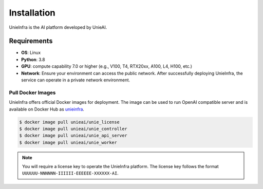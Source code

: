.. _installation:

Installation
============

UnieInfra is the AI platform developed by UnieAI.

Requirements
------------

* **OS**: Linux
* **Python**: 3.8
* **GPU**: compute capability 7.0 or higher (e.g., V100, T4, RTX20xx, A100, L4, H100, etc.)
* **Network**: Ensure your environment can access the public network. After successfully deploying UnieInfra, the service can operate in a private network environment.

Pull Docker Images
~~~~~~~~~~~~~~~~~~

UnieInfra offers official Docker images for deployment.
The image can be used to run OpenAI compatible server and is available on Docker Hub as `unieinfra <https://hub.docker.com/repositories/unieai>`_.

.. code-block:: console

    $ docker image pull unieai/unie_license
    $ docker image pull unieai/unie_controller
    $ docker image pull unieai/unie_api_server
    $ docker image pull unieai/unie_worker

.. note::

    You will require a license key to operate the UnieInfra platform.
    The license key follows the format ``UUUUUU-NNNNNN-IIIIII-EEEEEE-XXXXXX-AI``.
